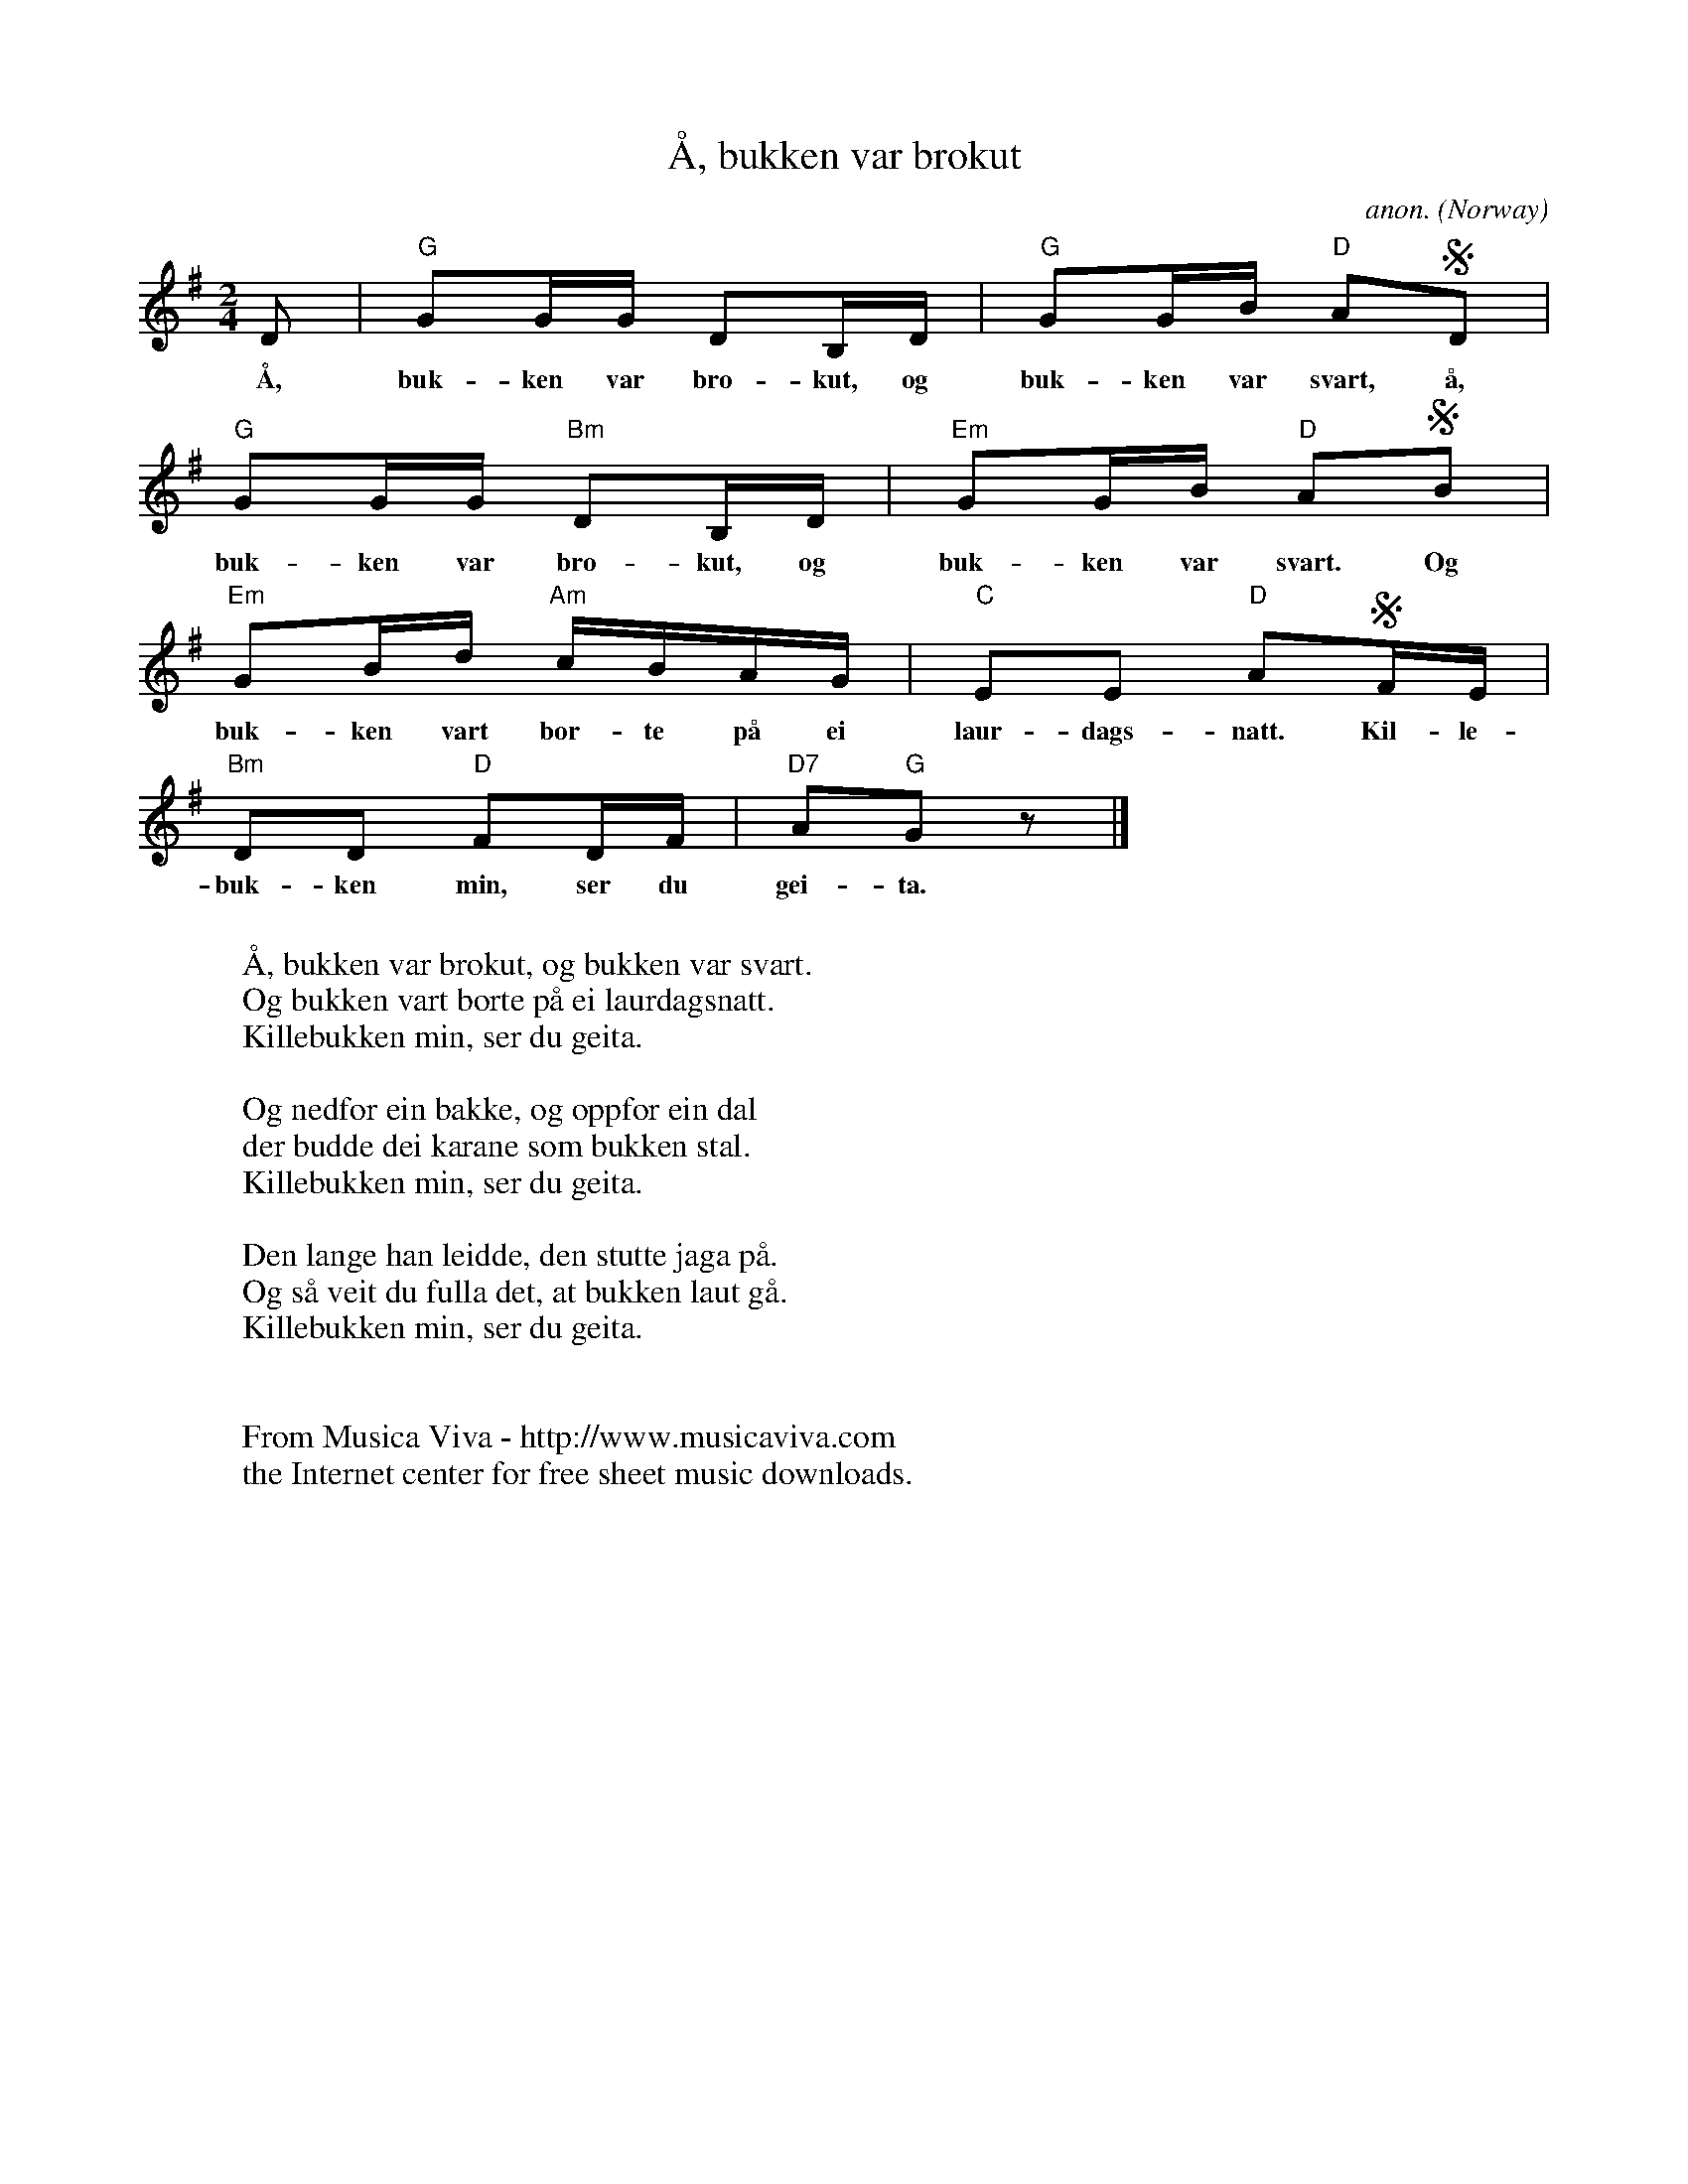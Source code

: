 X:2836
T:\AA, bukken var brokut
C:anon.
O:Norway
Z:Transcribed by Frank Nordberg - http://www.musicaviva.com
F:http://abc.musicaviva.com/tunes/norway/aa-bukken-var-g/aa-bukken-var-g-1.abc
M:2/4
L:1/16
K:G
D2|"G"G2GG D2B,D|"G"G2GB "D"A2SD2|
w:\AA, buk-ken var bro-kut, og buk-ken var svart, \aa,
"G"G2GG "Bm"D2B,D|"Em"G2GB "D"A2SB2|
w:buk-ken var bro-kut, og buk-ken var svart. Og
"Em"G2Bd "Am"cBAG|"C"E2E2 "D"A2SFE|
w:buk-ken vart bor-te p\aa ei laur-dags-natt. Kil-le-
"Bm"D2D2 "D"F2DF|"D7"A2"G"G2 z2|]
w:buk-ken min, ser du gei-ta.
W:
W:\AA, bukken var brokut, og bukken var svart.
W:Og bukken vart borte p\aa ei laurdagsnatt.
W:Killebukken min, ser du geita.
W:
W:Og nedfor ein bakke, og oppf\or ein dal
W:der budde dei karane som bukken stal.
W:Killebukken min, ser du geita.
W:
W:Den lange han leidde, den stutte jaga p\aa.
W:Og s\aa veit du fulla det, at bukken laut g\aa.
W:Killebukken min, ser du geita.
W:
W:
W:  From Musica Viva - http://www.musicaviva.com
W:  the Internet center for free sheet music downloads.

